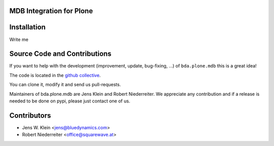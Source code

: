 MDB Integration for Plone
=========================

Installation
============

Write me

Source Code and Contributions
=============================

If you want to help with the development (improvement, update, bug-fixing, ...)
of ``bda.plone.mdb`` this is a great idea! 

The code is located in the 
`github collective <https://github.com/bluedynamics/bda.plone.mdb>`_.

You can clone it, modify it and send us pull-requests.

Maintainers of bda.plone.mdb are Jens Klein and Robert Niederreiter. We 
appreciate any contribution and if a release is needed to be done on pypi, 
please just contact one of us.

Contributors
============

- Jens W. Klein <jens@bluedynamics.com>

- Robert Niederreiter <office@squarewave.at>

